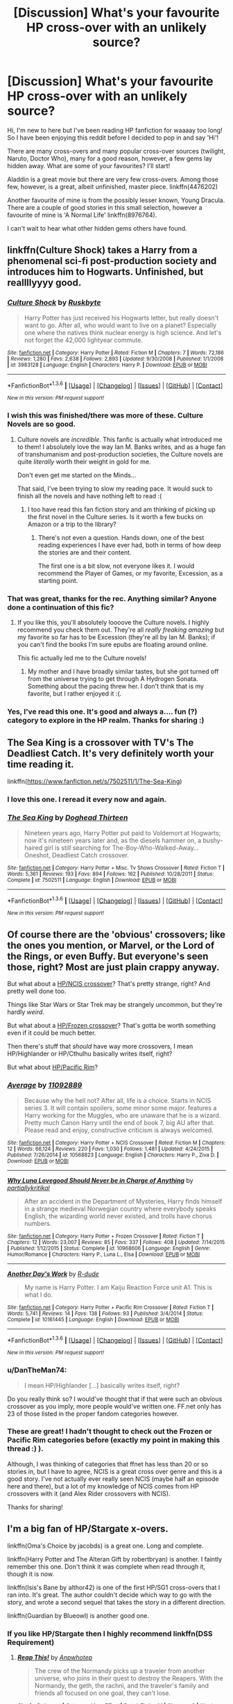 #+TITLE: [Discussion] What's your favourite HP cross-over with an unlikely source?

* [Discussion] What's your favourite HP cross-over with an unlikely source?
:PROPERTIES:
:Author: TheNoviceMind
:Score: 19
:DateUnix: 1454168703.0
:DateShort: 2016-Jan-30
:FlairText: Discussion
:END:
Hi, I'm new to here but I've been reading HP fanfiction for waaaay too long! So I have been enjoying this reddit before I decided to pop in and say 'Hi'!

There are many cross-overs and many popular cross-over sources (twilight, Naruto, Doctor Who), many for a good reason, however, a few gems lay hidden away. What are some of your favourites? I'll start!

Aladdin is a great movie but there are very few cross-overs. Among those few, however, is a great, albeit unfinished, master piece. linkffn(4476202)

Another favourite of mine is from the possibly lesser known, Young Dracula. There are a couple of good stories in this small selection, however a favourite of mine is 'A Normal Life' linkffn(8976764).

I can't wait to hear what other hidden gems others have found.


** linkffn(Culture Shock) takes a Harry from a phenomenal sci-fi post-production society and introduces him to Hogwarts. Unfinished, but reallllyyyy good.
:PROPERTIES:
:Author: tusing
:Score: 11
:DateUnix: 1454185840.0
:DateShort: 2016-Jan-31
:END:

*** [[http://www.fanfiction.net/s/3983128/1/][*/Culture Shock/*]] by [[https://www.fanfiction.net/u/226550/Ruskbyte][/Ruskbyte/]]

#+begin_quote
  Harry Potter has just received his Hogwarts letter, but really doesn't want to go. After all, who would want to live on a planet? Especially one where the natives think nuclear energy is high science. And let's not forget the 42,000 lightyear commute.
#+end_quote

^{/Site/: [[http://www.fanfiction.net/][fanfiction.net]] *|* /Category/: Harry Potter *|* /Rated/: Fiction M *|* /Chapters/: 7 *|* /Words/: 72,186 *|* /Reviews/: 1,280 *|* /Favs/: 2,638 *|* /Follows/: 2,893 *|* /Updated/: 9/30/2008 *|* /Published/: 1/1/2008 *|* /id/: 3983128 *|* /Language/: English *|* /Characters/: Harry P. *|* /Download/: [[http://www.p0ody-files.com/ff_to_ebook/download.php?id=3983128&filetype=epub][EPUB]] or [[http://www.p0ody-files.com/ff_to_ebook/download.php?id=3983128&filetype=mobi][MOBI]]}

--------------

*FanfictionBot*^{1.3.6} *|* [[[https://github.com/tusing/reddit-ffn-bot/wiki/Usage][Usage]]] | [[[https://github.com/tusing/reddit-ffn-bot/wiki/Changelog][Changelog]]] | [[[https://github.com/tusing/reddit-ffn-bot/issues/][Issues]]] | [[[https://github.com/tusing/reddit-ffn-bot/][GitHub]]] | [[[https://www.reddit.com/message/compose?to=%2Fu%2Ftusing][Contact]]]

^{/New in this version: PM request support!/}
:PROPERTIES:
:Author: FanfictionBot
:Score: 3
:DateUnix: 1454185852.0
:DateShort: 2016-Jan-31
:END:


*** I wish this was finished/there was more of these. Culture Novels are so good.
:PROPERTIES:
:Author: ChaoQueen
:Score: 3
:DateUnix: 1454215145.0
:DateShort: 2016-Jan-31
:END:

**** Culture novels are /incredible/. This fanfic is actually what introduced me to them! I absolutely love the way Ian M. Banks writes, and as a huge fan of transhumanism and post-production societies, the Culture novels are quite /literally/ worth their weight in gold for me.

Don't even get me started on the Minds...

That said, I've been trying to slow my reading pace. It would suck to finish all the novels and have nothing left to read :(
:PROPERTIES:
:Author: tusing
:Score: 2
:DateUnix: 1454216459.0
:DateShort: 2016-Jan-31
:END:

***** I too have read this fan fiction story and am thinking of picking up the first novel in the Culture series. Is it worth a few bucks on Amazon or a trip to the library?
:PROPERTIES:
:Score: 1
:DateUnix: 1454299916.0
:DateShort: 2016-Feb-01
:END:

****** There's not even a question. Hands down, one of the best reading experiences I have ever had, both in terms of how deep the stories are and their content.

The first one is a bit slow, not everyone likes it. I would recommend the Player of Games, or my favorite, Excession, as a starting point.
:PROPERTIES:
:Author: tusing
:Score: 2
:DateUnix: 1454302639.0
:DateShort: 2016-Feb-01
:END:


*** That was great, thanks for the rec. Anything similar? Anyone done a continuation of this fic?
:PROPERTIES:
:Author: howtopleaseme
:Score: 2
:DateUnix: 1454294753.0
:DateShort: 2016-Feb-01
:END:

**** If you like this, you'll absolutely loooove the Culture novels. I highly recommend you check them out. They're all /really freaking amazing/ but my favorite so far has to be Excession (they're all by Ian M. Banks); if you can't find the books I'm sure epubs are floating around online.

This fic actually led me to the Culture novels!
:PROPERTIES:
:Author: tusing
:Score: 2
:DateUnix: 1454295150.0
:DateShort: 2016-Feb-01
:END:

***** My mother and I have broadly similar tastes, but she got turned off from the universe trying to get through A Hydrogen Sonata. Something about the pacing threw her. I don't think that is my favorite, but I rather enjoyed it :(.
:PROPERTIES:
:Author: lordcrimmeh
:Score: 1
:DateUnix: 1454422978.0
:DateShort: 2016-Feb-02
:END:


*** Yes, I've read this one. It's good and always a.... fun (?) category to explore in the HP realm. Thanks for sharing :)
:PROPERTIES:
:Author: TheNoviceMind
:Score: 1
:DateUnix: 1454500239.0
:DateShort: 2016-Feb-03
:END:


** The Sea King is a crossover with TV's The Deadliest Catch. It's very definitely worth your time reading it.

linkffn([[https://www.fanfiction.net/s/7502511/1/The-Sea-King]])
:PROPERTIES:
:Score: 5
:DateUnix: 1454300355.0
:DateShort: 2016-Feb-01
:END:

*** I love this one. I reread it every now and again.
:PROPERTIES:
:Author: BaldBombshell
:Score: 3
:DateUnix: 1454466955.0
:DateShort: 2016-Feb-03
:END:


*** [[http://www.fanfiction.net/s/7502511/1/][*/The Sea King/*]] by [[https://www.fanfiction.net/u/1205826/Doghead-Thirteen][/Doghead Thirteen/]]

#+begin_quote
  Nineteen years ago, Harry Potter put paid to Voldemort at Hogwarts; now it's nineteen years later and, as the diesels hammer on, a bushy-haired girl is still searching for The-Boy-Who-Walked-Away... Oneshot, Deadliest Catch crossover.
#+end_quote

^{/Site/: [[http://www.fanfiction.net/][fanfiction.net]] *|* /Category/: Harry Potter + Misc. Tv Shows Crossover *|* /Rated/: Fiction T *|* /Words/: 5,361 *|* /Reviews/: 193 *|* /Favs/: 894 *|* /Follows/: 162 *|* /Published/: 10/28/2011 *|* /Status/: Complete *|* /id/: 7502511 *|* /Language/: English *|* /Download/: [[http://www.p0ody-files.com/ff_to_ebook/download.php?id=7502511&filetype=epub][EPUB]] or [[http://www.p0ody-files.com/ff_to_ebook/download.php?id=7502511&filetype=mobi][MOBI]]}

--------------

*FanfictionBot*^{1.3.6} *|* [[[https://github.com/tusing/reddit-ffn-bot/wiki/Usage][Usage]]] | [[[https://github.com/tusing/reddit-ffn-bot/wiki/Changelog][Changelog]]] | [[[https://github.com/tusing/reddit-ffn-bot/issues/][Issues]]] | [[[https://github.com/tusing/reddit-ffn-bot/][GitHub]]] | [[[https://www.reddit.com/message/compose?to=%2Fu%2Ftusing][Contact]]]

^{/New in this version: PM request support!/}
:PROPERTIES:
:Author: FanfictionBot
:Score: 2
:DateUnix: 1454300412.0
:DateShort: 2016-Feb-01
:END:


** Of course there are the 'obvious' crossovers; like the ones you mention, or Marvel, or the Lord of the Rings, or even Buffy. But everyone's seen those, right? Most are just plain crappy anyway.

But what about a [[https://www.fanfiction.net/s/10568823/1/Average][HP/NCIS crossover]]? That's pretty strange, right? And pretty well done too.

Things like Star Wars or Star Trek may be strangely uncommon, but they're hardly /weird/.

But what about a [[https://www.fanfiction.net/s/10968606/1/Why-Luna-Lovegood-Should-Never-be-in-Charge-of-Anything][HP/Frozen crossover]]? That's gotta be worth something even if it could be much better.

Then there's stuff that /should/ have way more crossovers, I mean HP/Highlander or HP/Cthulhu basically writes itself, right?

But what about [[https://www.fanfiction.net/s/10161445/1/Another-Day-s-Work][HP/Pacific Rim]]?
:PROPERTIES:
:Author: SteelbadgerMk2
:Score: 3
:DateUnix: 1454176425.0
:DateShort: 2016-Jan-30
:END:

*** [[http://www.fanfiction.net/s/10568823/1/][*/Average/*]] by [[https://www.fanfiction.net/u/2606950/11092889][/11092889/]]

#+begin_quote
  Because why the hell not? After all, life is a choice. Starts in NCIS series 3. It will contain spoilers, some minor some major. features a Harry working for the Muggles, who are unaware that he is a wizard. Pretty much Canon Harry until the end of book 7, big AU after that. Please read and enjoy, constructive criticism is always welcomed.
#+end_quote

^{/Site/: [[http://www.fanfiction.net/][fanfiction.net]] *|* /Category/: Harry Potter + NCIS Crossover *|* /Rated/: Fiction M *|* /Chapters/: 12 *|* /Words/: 66,124 *|* /Reviews/: 220 *|* /Favs/: 1,030 *|* /Follows/: 1,481 *|* /Updated/: 4/24/2015 *|* /Published/: 7/26/2014 *|* /id/: 10568823 *|* /Language/: English *|* /Characters/: Harry P., Ziva D. *|* /Download/: [[http://www.p0ody-files.com/ff_to_ebook/download.php?id=10568823&filetype=epub][EPUB]] or [[http://www.p0ody-files.com/ff_to_ebook/download.php?id=10568823&filetype=mobi][MOBI]]}

--------------

[[http://www.fanfiction.net/s/10968606/1/][*/Why Luna Lovegood Should Never be in Charge of Anything/*]] by [[https://www.fanfiction.net/u/5767999/partiallykritikal][/partiallykritikal/]]

#+begin_quote
  After an accident in the Department of Mysteries, Harry finds himself in a strange medieval Norwegian country where everybody speaks English, the wizarding world never existed, and trolls have chorus numbers.
#+end_quote

^{/Site/: [[http://www.fanfiction.net/][fanfiction.net]] *|* /Category/: Harry Potter + Frozen Crossover *|* /Rated/: Fiction T *|* /Chapters/: 12 *|* /Words/: 23,007 *|* /Reviews/: 85 *|* /Favs/: 337 *|* /Follows/: 408 *|* /Updated/: 7/14/2015 *|* /Published/: 1/12/2015 *|* /Status/: Complete *|* /id/: 10968606 *|* /Language/: English *|* /Genre/: Humor/Romance *|* /Characters/: Harry P., Luna L., Elsa *|* /Download/: [[http://www.p0ody-files.com/ff_to_ebook/download.php?id=10968606&filetype=epub][EPUB]] or [[http://www.p0ody-files.com/ff_to_ebook/download.php?id=10968606&filetype=mobi][MOBI]]}

--------------

[[http://www.fanfiction.net/s/10161445/1/][*/Another Day's Work/*]] by [[https://www.fanfiction.net/u/2057121/R-dude][/R-dude/]]

#+begin_quote
  My name is Harry Potter. I am Kaiju Reaction Force unit A1. This is what I do.
#+end_quote

^{/Site/: [[http://www.fanfiction.net/][fanfiction.net]] *|* /Category/: Harry Potter + Pacific Rim Crossover *|* /Rated/: Fiction T *|* /Words/: 5,741 *|* /Reviews/: 14 *|* /Favs/: 138 *|* /Follows/: 93 *|* /Published/: 3/4/2014 *|* /Status/: Complete *|* /id/: 10161445 *|* /Language/: English *|* /Download/: [[http://www.p0ody-files.com/ff_to_ebook/download.php?id=10161445&filetype=epub][EPUB]] or [[http://www.p0ody-files.com/ff_to_ebook/download.php?id=10161445&filetype=mobi][MOBI]]}

--------------

*FanfictionBot*^{1.3.6} *|* [[[https://github.com/tusing/reddit-ffn-bot/wiki/Usage][Usage]]] | [[[https://github.com/tusing/reddit-ffn-bot/wiki/Changelog][Changelog]]] | [[[https://github.com/tusing/reddit-ffn-bot/issues/][Issues]]] | [[[https://github.com/tusing/reddit-ffn-bot/][GitHub]]] | [[[https://www.reddit.com/message/compose?to=%2Fu%2Ftusing][Contact]]]

^{/New in this version: PM request support!/}
:PROPERTIES:
:Author: FanfictionBot
:Score: 1
:DateUnix: 1454176450.0
:DateShort: 2016-Jan-30
:END:


*** u/DanTheMan74:
#+begin_quote
  I mean HP/Highlander [...] basically writes itself, right?
#+end_quote

Do you really think so? I would've thought that if that were such an obvious crossover as you imply, more people would've written one. FF.net only has 23 of those listed in the proper fandom categories however.
:PROPERTIES:
:Author: DanTheMan74
:Score: 1
:DateUnix: 1454480971.0
:DateShort: 2016-Feb-03
:END:


*** These are great! I hadn't thought to check out the Frozen or Pacific Rim categories before (exactly my point in making this thread :) ).

Although, I was thinking of categories that ffnet has less than 20 or so stories in, but I have to agree, NCIS is a great cross over genre and this is a good story. I've not actually ever really seen NCIS (maybe half an episode here and there), but a lot of my knowledge of NCIS comes from HP crossovers with it (and Alex Rider crossovers with NCIS).

Thanks for sharing!
:PROPERTIES:
:Author: TheNoviceMind
:Score: 1
:DateUnix: 1454500688.0
:DateShort: 2016-Feb-03
:END:


** I'm a big fan of HP/Stargate x-overs.

linkffn(Oma's Choice by jacobds) is a great one. Long and complete.

linkffn(Harry Potter and The Alteran Gift by robertbryan) is another. I faintly remember this one. Don't think it was complete when read through it, though it is now.

linkffn(Isis's Bane by althor42) is one of the first HP/SG1 cross-overs that I ran into. It's great. The author couldn't decide which way to go with the story, and wrote a second sequel that takes the story in a different direction.

linkffn(Guardian by Blueowl) is another good one.
:PROPERTIES:
:Author: ajford
:Score: 4
:DateUnix: 1454179687.0
:DateShort: 2016-Jan-30
:END:

*** If you like HP/Stargate then I highly recommend linkffn(DSS Requirement)
:PROPERTIES:
:Author: MizukiYumeko
:Score: 4
:DateUnix: 1454219473.0
:DateShort: 2016-Jan-31
:END:

**** [[http://www.fanfiction.net/s/5830194/1/][*/Reap This!/*]] by [[https://www.fanfiction.net/u/245783/Anpwhotep][/Anpwhotep/]]

#+begin_quote
  The crew of the Normandy picks up a traveler from another universe, who joins in their quest to destroy the Reapers. With the Normandy, the geth, the rachni, and the traveler's family and friends all focused on one goal, they can't lose.
#+end_quote

^{/Site/: [[http://www.fanfiction.net/][fanfiction.net]] *|* /Category/: Mass Effect *|* /Rated/: Fiction M *|* /Chapters/: 8 *|* /Words/: 104,754 *|* /Reviews/: 23 *|* /Favs/: 51 *|* /Follows/: 67 *|* /Updated/: 11/25/2013 *|* /Published/: 3/20/2010 *|* /id/: 5830194 *|* /Language/: English *|* /Genre/: Sci-Fi/Adventure *|* /Characters/: Tali'Zorah, Legion *|* /Download/: [[http://www.p0ody-files.com/ff_to_ebook/download.php?id=5830194&filetype=epub][EPUB]] or [[http://www.p0ody-files.com/ff_to_ebook/download.php?id=5830194&filetype=mobi][MOBI]]}

--------------

*FanfictionBot*^{1.3.6} *|* [[[https://github.com/tusing/reddit-ffn-bot/wiki/Usage][Usage]]] | [[[https://github.com/tusing/reddit-ffn-bot/wiki/Changelog][Changelog]]] | [[[https://github.com/tusing/reddit-ffn-bot/issues/][Issues]]] | [[[https://github.com/tusing/reddit-ffn-bot/][GitHub]]] | [[[https://www.reddit.com/message/compose?to=%2Fu%2Ftusing][Contact]]]

^{/New in this version: PM request support!/}
:PROPERTIES:
:Author: FanfictionBot
:Score: 2
:DateUnix: 1454219486.0
:DateShort: 2016-Jan-31
:END:

***** This is not what I wanted at all. [[http://archiveofourown.org/works/3412346]]
:PROPERTIES:
:Author: MizukiYumeko
:Score: 1
:DateUnix: 1454219733.0
:DateShort: 2016-Jan-31
:END:

****** I believe you should have tried linkao3(dss requirement). (Linkffn is for fanfiction.net, linkao3 is for archive of our own).
:PROPERTIES:
:Author: ryanvdb
:Score: 5
:DateUnix: 1454243255.0
:DateShort: 2016-Jan-31
:END:

******* [[http://archiveofourown.org/works/3412346][*/D.S.S. Requirement/*]] by [[http://archiveofourown.org/users/esama/pseuds/esama][/esama/]]

#+begin_quote
  The Dumbledore's Army use the Room of the Requirement to get themselves a spaceship.(Knowledge about Stargate is not necessary to read this story)
#+end_quote

^{/Site/: [[http://www.archiveofourown.org/][Archive of Our Own]] *|* /Fandoms/: Harry Potter - J. K. Rowling, Stargate - All Series *|* /Published/: 2015-02-22 *|* /Completed/: 2015-02-27 *|* /Words/: 30914 *|* /Chapters/: 10/10 *|* /Comments/: 248 *|* /Kudos/: 1142 *|* /Bookmarks/: 345 *|* /Hits/: 18938 *|* /ID/: 3412346 *|* /Download/: [[http://archiveofourown.org/downloads/es/esama/3412346/DSS%20Requirement.epub?updated_at=1434751148][EPUB]] or [[http://archiveofourown.org/downloads/es/esama/3412346/DSS%20Requirement.mobi?updated_at=1434751148][MOBI]]}

--------------

*FanfictionBot*^{1.3.6} *|* [[[https://github.com/tusing/reddit-ffn-bot/wiki/Usage][Usage]]] | [[[https://github.com/tusing/reddit-ffn-bot/wiki/Changelog][Changelog]]] | [[[https://github.com/tusing/reddit-ffn-bot/issues/][Issues]]] | [[[https://github.com/tusing/reddit-ffn-bot/][GitHub]]] | [[[https://www.reddit.com/message/compose?to=%2Fu%2Ftusing][Contact]]]

^{/New in this version: PM request support!/}
:PROPERTIES:
:Author: FanfictionBot
:Score: 2
:DateUnix: 1454243325.0
:DateShort: 2016-Jan-31
:END:


******* You're completely right. -_-"
:PROPERTIES:
:Author: MizukiYumeko
:Score: 1
:DateUnix: 1454719080.0
:DateShort: 2016-Feb-06
:END:


****** Well, definitely makes me wonder how ffnbot got that one. I can't find DSS or Requirement anywhere in the title or summary. Ah the wonders of programming.
:PROPERTIES:
:Author: ajford
:Score: 2
:DateUnix: 1454369457.0
:DateShort: 2016-Feb-02
:END:


****** This is the most horrible thing I've ever seen... why? because I haven't read this before... and it's written by esama... who is actively updating stories... I'm a huge fan of esama's work and I thought I had a copy of all of it before they left... I didn't know they were back and on ao3. How did I not know this?!?!?!?!?!?!?

Thank you sooooo very much for linking this, not only a great story, but so I've now found one of my favourite authors is still active. Oh no... there goes my week to catching up on esama's work. lol Thank you so very much :D
:PROPERTIES:
:Author: TheNoviceMind
:Score: 1
:DateUnix: 1454503170.0
:DateShort: 2016-Feb-03
:END:


**** Read it. I like it a lot, but I do feel it's going a bit too easy for Harry and the crew. Wish it was both slower and longer. But definitely a good read :)
:PROPERTIES:
:Author: ajford
:Score: 2
:DateUnix: 1454369373.0
:DateShort: 2016-Feb-02
:END:


*** [[http://www.fanfiction.net/s/3789820/1/][*/Guardian/*]] by [[https://www.fanfiction.net/u/1201799/Blueowl][/Blueowl/]]

#+begin_quote
  AU. SG1HP. Harry is taken that night by an Ascended Ancient and becomes a Guardian, a task that shall shape not only his protectees, but the universe.
#+end_quote

^{/Site/: [[http://www.fanfiction.net/][fanfiction.net]] *|* /Category/: Stargate: SG-1 + Harry Potter Crossover *|* /Rated/: Fiction T *|* /Chapters/: 28 *|* /Words/: 152,540 *|* /Reviews/: 1,594 *|* /Favs/: 2,431 *|* /Follows/: 2,086 *|* /Updated/: 1/9/2010 *|* /Published/: 9/17/2007 *|* /Status/: Complete *|* /id/: 3789820 *|* /Language/: English *|* /Genre/: Humor *|* /Characters/: J. O'Neill, Harry P. *|* /Download/: [[http://www.p0ody-files.com/ff_to_ebook/download.php?id=3789820&filetype=epub][EPUB]] or [[http://www.p0ody-files.com/ff_to_ebook/download.php?id=3789820&filetype=mobi][MOBI]]}

--------------

[[http://www.fanfiction.net/s/4564625/1/][*/Isis's Bane/*]] by [[https://www.fanfiction.net/u/984340/althor42][/althor42/]]

#+begin_quote
  SG-1/HP X-Over If Isis hadn't died in the canopic jar, things could have turned out very differently. Harry goes to the airport at the wrong time. What will the wizarding world do if Harry leaves Earth? These three chapters will spawn two different stories.
#+end_quote

^{/Site/: [[http://www.fanfiction.net/][fanfiction.net]] *|* /Category/: Stargate: SG-1 + Harry Potter Crossover *|* /Rated/: Fiction T *|* /Chapters/: 3 *|* /Words/: 11,927 *|* /Reviews/: 114 *|* /Favs/: 1,066 *|* /Follows/: 572 *|* /Updated/: 1/25/2009 *|* /Published/: 9/28/2008 *|* /Status/: Complete *|* /id/: 4564625 *|* /Language/: English *|* /Genre/: Adventure/Angst *|* /Characters/: J. O'Neill, Harry P. *|* /Download/: [[http://www.p0ody-files.com/ff_to_ebook/download.php?id=4564625&filetype=epub][EPUB]] or [[http://www.p0ody-files.com/ff_to_ebook/download.php?id=4564625&filetype=mobi][MOBI]]}

--------------

[[http://www.fanfiction.net/s/5931066/1/][*/Oma's Choice/*]] by [[https://www.fanfiction.net/u/2135199/jacobds][/jacobds/]]

#+begin_quote
  After saving the stone Harry is approached by Oma Desala, and is told that he is the subject of two different prophecies but one is currently blocking the other. He is given a chance to change his path and fulfill both destinies. Smart/Powerful Harry
#+end_quote

^{/Site/: [[http://www.fanfiction.net/][fanfiction.net]] *|* /Category/: Harry Potter + Stargate: Atlantis Crossover *|* /Rated/: Fiction M *|* /Chapters/: 41 *|* /Words/: 206,427 *|* /Reviews/: 2,696 *|* /Favs/: 3,701 *|* /Follows/: 3,116 *|* /Updated/: 11/18/2012 *|* /Published/: 4/28/2010 *|* /Status/: Complete *|* /id/: 5931066 *|* /Language/: English *|* /Genre/: Adventure/Sci-Fi *|* /Characters/: Harry P. *|* /Download/: [[http://www.p0ody-files.com/ff_to_ebook/download.php?id=5931066&filetype=epub][EPUB]] or [[http://www.p0ody-files.com/ff_to_ebook/download.php?id=5931066&filetype=mobi][MOBI]]}

--------------

[[http://www.fanfiction.net/s/10211577/1/][*/Harry Potter and The Alteran Gift/*]] by [[https://www.fanfiction.net/u/5609832/robertbryan][/robertbryan/]]

#+begin_quote
  This is an AU cross-over from Harry Potter with Stargate SG1. This story starts near the end of the final battle at Hogwarts and the vanquishing of Voldemort-HP is all AU from there. Stargate Atlantis never happens, HP preempts it. Other SG1 events happen per canon unless HP and company preempt it. Pairings: Harry/Ginny/Hermione. M for safety.
#+end_quote

^{/Site/: [[http://www.fanfiction.net/][fanfiction.net]] *|* /Category/: Stargate: SG-1 + Harry Potter Crossover *|* /Rated/: Fiction M *|* /Chapters/: 45 *|* /Words/: 268,746 *|* /Reviews/: 574 *|* /Favs/: 769 *|* /Follows/: 716 *|* /Updated/: 9/24/2015 *|* /Published/: 3/23/2014 *|* /Status/: Complete *|* /id/: 10211577 *|* /Language/: English *|* /Genre/: Fantasy/Adventure *|* /Characters/: Harry P., Hermione G., Ginny W. *|* /Download/: [[http://www.p0ody-files.com/ff_to_ebook/download.php?id=10211577&filetype=epub][EPUB]] or [[http://www.p0ody-files.com/ff_to_ebook/download.php?id=10211577&filetype=mobi][MOBI]]}

--------------

*FanfictionBot*^{1.3.6} *|* [[[https://github.com/tusing/reddit-ffn-bot/wiki/Usage][Usage]]] | [[[https://github.com/tusing/reddit-ffn-bot/wiki/Changelog][Changelog]]] | [[[https://github.com/tusing/reddit-ffn-bot/issues/][Issues]]] | [[[https://github.com/tusing/reddit-ffn-bot/][GitHub]]] | [[[https://www.reddit.com/message/compose?to=%2Fu%2Ftusing][Contact]]]

^{/New in this version: PM request support!/}
:PROPERTIES:
:Author: FanfictionBot
:Score: 1
:DateUnix: 1454179770.0
:DateShort: 2016-Jan-30
:END:


*** Wow, there are literally /dozens/ of us!

YMMV, but I remember liking linkffn(Crumpets Aren't My Style) when I read it a while ago.
:PROPERTIES:
:Score: 1
:DateUnix: 1454400864.0
:DateShort: 2016-Feb-02
:END:

**** [[http://www.fanfiction.net/s/1995083/1/][*/Crumpets Aren't My Style/*]] by [[https://www.fanfiction.net/u/389478/Marz1][/Marz1/]]

#+begin_quote
  General O'Neill is sent on a nice relaxing dipolmatic mission in the U.K. Of course there's bound to be trouble when he runs into a murderous cult called the Death Eaters, who've some how gotten their hands on alien technology. SG1xHP REVIEW!
#+end_quote

^{/Site/: [[http://www.fanfiction.net/][fanfiction.net]] *|* /Category/: Stargate: SG-1 + Harry Potter Crossover *|* /Rated/: Fiction T *|* /Chapters/: 25 *|* /Words/: 135,969 *|* /Reviews/: 1,267 *|* /Favs/: 1,493 *|* /Follows/: 451 *|* /Updated/: 12/28/2005 *|* /Published/: 8/3/2004 *|* /Status/: Complete *|* /id/: 1995083 *|* /Language/: English *|* /Genre/: Adventure *|* /Download/: [[http://www.p0ody-files.com/ff_to_ebook/download.php?id=1995083&filetype=epub][EPUB]] or [[http://www.p0ody-files.com/ff_to_ebook/download.php?id=1995083&filetype=mobi][MOBI]]}

--------------

*FanfictionBot*^{1.3.6} *|* [[[https://github.com/tusing/reddit-ffn-bot/wiki/Usage][Usage]]] | [[[https://github.com/tusing/reddit-ffn-bot/wiki/Changelog][Changelog]]] | [[[https://github.com/tusing/reddit-ffn-bot/issues/][Issues]]] | [[[https://github.com/tusing/reddit-ffn-bot/][GitHub]]] | [[[https://www.reddit.com/message/compose?to=%2Fu%2Ftusing][Contact]]]

^{/New in this version: PM request support!/}
:PROPERTIES:
:Author: FanfictionBot
:Score: 1
:DateUnix: 1454400927.0
:DateShort: 2016-Feb-02
:END:


**** lol yes it is a good one :D Poor O'Neil can't catch a break! Thanks for sharing.
:PROPERTIES:
:Author: TheNoviceMind
:Score: 1
:DateUnix: 1454503267.0
:DateShort: 2016-Feb-03
:END:


*** Ohhhhh! I'm a HUGE fan of stargate (all of them) and Harry Potter cross-overs. I've actually written my own crossover for them (which I shall not share because it needs a lot of work). I have read a lot of stargate/HP stories and love them all.

I love Oma's choice, although I was surprised at the sudden ending of it. The Guardian is a great premise and a nice story. I just LOVE the Isis Bane series. All of them are brilliant :D

One of my favourite HP/SG1 story and, indeed, one of my all time favourites on ffnet is Fighting The Gods linkffn(2994996). I also went to add another story about Harry ascending, killing Voldemort and therefore being banished to Abydos... only I can't find it anymore! It was a story that got better and better before the last chapter made this huge revelation etc. it was awesome and now I have to consider that it may be taken down! This is horrible!

Sorry, I got a little side tracked now. Lots of great stories. Thanks for sharing :)
:PROPERTIES:
:Author: TheNoviceMind
:Score: 1
:DateUnix: 1454502767.0
:DateShort: 2016-Feb-03
:END:

**** [[http://www.fanfiction.net/s/2994996/1/][*/Fighting the Gods/*]] by [[https://www.fanfiction.net/u/468737/phoenix-catcher][/phoenix catcher/]]

#+begin_quote
  Ryver/Michael Mentions of . Alteran:Harry. Clone:Harry Ryver . Harry must face the Galaxy and try to rebuild the strength of the Great Races while caring for his twin brother who has their destiny on Earth on his shoulders.
#+end_quote

^{/Site/: [[http://www.fanfiction.net/][fanfiction.net]] *|* /Category/: Stargate: SG-1 + Harry Potter Crossover *|* /Rated/: Fiction M *|* /Chapters/: 38 *|* /Words/: 364,566 *|* /Reviews/: 2,654 *|* /Favs/: 2,779 *|* /Follows/: 2,946 *|* /Updated/: 7/22/2013 *|* /Published/: 6/16/2006 *|* /id/: 2994996 *|* /Language/: English *|* /Genre/: Sci-Fi/Adventure *|* /Characters/: Harry P. *|* /Download/: [[http://www.p0ody-files.com/ff_to_ebook/download.php?id=2994996&filetype=epub][EPUB]] or [[http://www.p0ody-files.com/ff_to_ebook/download.php?id=2994996&filetype=mobi][MOBI]]}

--------------

*FanfictionBot*^{1.3.6} *|* [[[https://github.com/tusing/reddit-ffn-bot/wiki/Usage][Usage]]] | [[[https://github.com/tusing/reddit-ffn-bot/wiki/Changelog][Changelog]]] | [[[https://github.com/tusing/reddit-ffn-bot/issues/][Issues]]] | [[[https://github.com/tusing/reddit-ffn-bot/][GitHub]]] | [[[https://www.reddit.com/message/compose?to=%2Fu%2Ftusing][Contact]]]

^{/New in this version: PM request support!/}
:PROPERTIES:
:Author: FanfictionBot
:Score: 1
:DateUnix: 1454502833.0
:DateShort: 2016-Feb-03
:END:


** I /adore/ crossovers with Fate/stay night.

linkffn(5871255) it's too bad this one was never continued. Caster Medea summons Harry instead of Kojirou as her Servant.

There's also another amazing fic where Harry summons Archer EMIYA who ends up existing as a second personality inside his head, but I forgot what the title of that one was...
:PROPERTIES:
:Author: xkiririnx
:Score: 5
:DateUnix: 1454222952.0
:DateShort: 2016-Jan-31
:END:

*** [[http://www.fanfiction.net/s/5871255/1/][*/Fictional/*]] by [[https://www.fanfiction.net/u/302101/Dark-Syaoran][/Dark-Syaoran/]]

#+begin_quote
  The dictionary defined fiction as thus: something feigned, invented, or imagined; a made-up story. The act of feigning, inventing, or imagining. Yes, Harry thought, this defined him nicely. Harry Potter & Fate/Stay Night Crossover.
#+end_quote

^{/Site/: [[http://www.fanfiction.net/][fanfiction.net]] *|* /Category/: Harry Potter + Fate/stay night Crossover *|* /Rated/: Fiction M *|* /Chapters/: 10 *|* /Words/: 58,251 *|* /Reviews/: 358 *|* /Favs/: 1,364 *|* /Follows/: 1,328 *|* /Updated/: 9/20/2011 *|* /Published/: 4/5/2010 *|* /id/: 5871255 *|* /Language/: English *|* /Genre/: Adventure *|* /Characters/: Harry P., Saber *|* /Download/: [[http://www.p0ody-files.com/ff_to_ebook/download.php?id=5871255&filetype=epub][EPUB]] or [[http://www.p0ody-files.com/ff_to_ebook/download.php?id=5871255&filetype=mobi][MOBI]]}

--------------

*FanfictionBot*^{1.3.6} *|* [[[https://github.com/tusing/reddit-ffn-bot/wiki/Usage][Usage]]] | [[[https://github.com/tusing/reddit-ffn-bot/wiki/Changelog][Changelog]]] | [[[https://github.com/tusing/reddit-ffn-bot/issues/][Issues]]] | [[[https://github.com/tusing/reddit-ffn-bot/][GitHub]]] | [[[https://www.reddit.com/message/compose?to=%2Fu%2Ftusing][Contact]]]

^{/New in this version: PM request support!/}
:PROPERTIES:
:Author: FanfictionBot
:Score: 1
:DateUnix: 1454222966.0
:DateShort: 2016-Jan-31
:END:


*** The second one is called FateProphecy Break, but the best crossover in my opinion is Harry Potter and Type Moon, where Harry plays Fate/Stay Night and Tsukihime before going to Hogwarts. It's absolutely awesome for any fans of the Type Moon universe.
:PROPERTIES:
:Author: Elessargreystone
:Score: 1
:DateUnix: 1454246203.0
:DateShort: 2016-Jan-31
:END:

**** Oh, thanks! What's the fic where he plays the games before heading to Hogwarts then?
:PROPERTIES:
:Author: xkiririnx
:Score: 1
:DateUnix: 1454251488.0
:DateShort: 2016-Jan-31
:END:

***** link ffn (Harry Potter and Type Moon) I just wish it wasn't unfinished. Still, I hope the author will update one day.
:PROPERTIES:
:Author: Elessargreystone
:Score: 1
:DateUnix: 1454268223.0
:DateShort: 2016-Jan-31
:END:

****** All the good HP x Type-Moon fics seem to end up being abandoned at some point or another :(
:PROPERTIES:
:Author: xkiririnx
:Score: 1
:DateUnix: 1454279252.0
:DateShort: 2016-Feb-01
:END:


** Sherlock is a crossover I like. linkffn(A Study in Magic)
:PROPERTIES:
:Author: sfjoellen
:Score: 6
:DateUnix: 1454192187.0
:DateShort: 2016-Jan-31
:END:

*** [[http://www.fanfiction.net/s/7578572/1/][*/A Study in Magic/*]] by [[https://www.fanfiction.net/u/275758/Books-of-Change][/Books of Change/]]

#+begin_quote
  When Professor McGonagall went to visit Harry Watson, son of Mr. Sherlock Holmes and Dr. Watson, to deliver his Hogwarts letter, she was in the mindset of performing a familiar if stressful annual routine. Consequently she was unprepared for the shock of finding the cause behind Harry Potter's disappearance. BBC Sherlock HP crossover AU
#+end_quote

^{/Site/: [[http://www.fanfiction.net/][fanfiction.net]] *|* /Category/: Harry Potter + Sherlock Crossover *|* /Rated/: Fiction T *|* /Chapters/: 82 *|* /Words/: 516,000 *|* /Reviews/: 4,723 *|* /Favs/: 5,038 *|* /Follows/: 4,429 *|* /Updated/: 3/28/2014 *|* /Published/: 11/24/2011 *|* /Status/: Complete *|* /id/: 7578572 *|* /Language/: English *|* /Genre/: Family *|* /Characters/: Harry P., Sherlock H., John W. *|* /Download/: [[http://www.p0ody-files.com/ff_to_ebook/download.php?id=7578572&filetype=epub][EPUB]] or [[http://www.p0ody-files.com/ff_to_ebook/download.php?id=7578572&filetype=mobi][MOBI]]}

--------------

*FanfictionBot*^{1.3.6} *|* [[[https://github.com/tusing/reddit-ffn-bot/wiki/Usage][Usage]]] | [[[https://github.com/tusing/reddit-ffn-bot/wiki/Changelog][Changelog]]] | [[[https://github.com/tusing/reddit-ffn-bot/issues/][Issues]]] | [[[https://github.com/tusing/reddit-ffn-bot/][GitHub]]] | [[[https://www.reddit.com/message/compose?to=%2Fu%2Ftusing][Contact]]]

^{/New in this version: PM request support!/}
:PROPERTIES:
:Author: FanfictionBot
:Score: 2
:DateUnix: 1454192239.0
:DateShort: 2016-Jan-31
:END:


** Crossover with Firefly: linkffn([[https://fanfiction.net/s/2857962/1/Browncoat-Green-Eyes]])

There's a lot of stories about putting characters from other universes into a Hogwarts setting. Ao3 has a tag: [[http://archiveofourown.org/tags/Alternate%20Universe%20-%20Hogwarts/works]]
:PROPERTIES:
:Score: 6
:DateUnix: 1454171061.0
:DateShort: 2016-Jan-30
:END:

*** [[http://www.fanfiction.net/s/2857962/1/][*/Browncoat, Green Eyes/*]] by [[https://www.fanfiction.net/u/649528/nonjon][/nonjon/]]

#+begin_quote
  COMPLETE. Firefly: :Harry Potter crossover Post Serenity. Two years have passed since the secret of the planet Miranda got broadcast across the whole 'verse in 2518. The crew of Serenity finally hires a new pilot, but he's a bit peculiar.
#+end_quote

^{/Site/: [[http://www.fanfiction.net/][fanfiction.net]] *|* /Category/: Harry Potter + Firefly Crossover *|* /Rated/: Fiction M *|* /Chapters/: 39 *|* /Words/: 298,538 *|* /Reviews/: 4,229 *|* /Favs/: 6,378 *|* /Follows/: 1,746 *|* /Updated/: 11/12/2006 *|* /Published/: 3/23/2006 *|* /Status/: Complete *|* /id/: 2857962 *|* /Language/: English *|* /Genre/: Adventure *|* /Characters/: Harry P., River *|* /Download/: [[http://www.p0ody-files.com/ff_to_ebook/download.php?id=2857962&filetype=epub][EPUB]] or [[http://www.p0ody-files.com/ff_to_ebook/download.php?id=2857962&filetype=mobi][MOBI]]}

--------------

*FanfictionBot*^{1.3.6} *|* [[[https://github.com/tusing/reddit-ffn-bot/wiki/Usage][Usage]]] | [[[https://github.com/tusing/reddit-ffn-bot/wiki/Changelog][Changelog]]] | [[[https://github.com/tusing/reddit-ffn-bot/issues/][Issues]]] | [[[https://github.com/tusing/reddit-ffn-bot/][GitHub]]] | [[[https://www.reddit.com/message/compose?to=%2Fu%2Ftusing][Contact]]]

^{/New in this version: PM request support!/}
:PROPERTIES:
:Author: FanfictionBot
:Score: 1
:DateUnix: 1454171090.0
:DateShort: 2016-Jan-30
:END:

**** I second this one. Great story, one of my favorites.
:PROPERTIES:
:Author: ajford
:Score: 1
:DateUnix: 1454175827.0
:DateShort: 2016-Jan-30
:END:


** I don't know if it's unlikely or not, but I absolutely love Jeconais' HP/Addams Family series /Perfect Slytherins/. It's funny, clever, well-written and entertaining. I don't normally read crossovers and only clicked on this because I didn't immediately realise who Wednesday was in the pairing. Very glad I did though.

[[http://jeconais.fanficauthors.net/Perfect_Slytherins__Tales_From_The_First_Year/index/]]

[[http://jeconais.fanficauthors.net/Perfect_Slytherins__Tales_From_The_Second_Year/index/]]

[[http://jeconais.fanficauthors.net/Perfect_Slytherins__Tales_From_The_Third_Year/index/]]

[[http://jeconais.fanficauthors.net/Perfect_Slytherins__Tales_from_the_Fourth_Year/index/]]
:PROPERTIES:
:Author: rpeh
:Score: 2
:DateUnix: 1454252625.0
:DateShort: 2016-Jan-31
:END:


** [[https://www.fanfiction.net/s/10552390/1/Magic-Online][Magic online]] by Mrs.InsaneOne.

A sword art online and harry potter crossover that I found pretty good.

The Dursley's threw out a dive unit or whatever the things called, Harry salvages it and ends up trapped in the game at something like 8 years old, gets out right after Hogwarts starts up and thinks he's trapped in yet another game with nothing but npcs.
:PROPERTIES:
:Author: Sirikia
:Score: 4
:DateUnix: 1454169540.0
:DateShort: 2016-Jan-30
:END:

*** I haven't seen sword art online before but a couple of my friends have recommended it so it's on my to-do list.

Also, that story looks good. I'll have to read it. Although I did crack up laughing imagining Harry talking to Professors Dumbledore, McGonagall and Snape, asking about quests that can improve his experience points in certain fields, and their incredulous looks.
:PROPERTIES:
:Author: TheNoviceMind
:Score: 3
:DateUnix: 1454170088.0
:DateShort: 2016-Jan-30
:END:

**** If you like the comedy and gaming aspects better, I'd suggest a less serious fic, [[https://www.fanfiction.net/s/8096183/1/Harry-Potter-and-the-Natural-20][Harry Potter and the Natural 20]], an HP and D&D crossover where a magician of some sort from the D&D universe ends up in the HP universe.
:PROPERTIES:
:Author: Sirikia
:Score: 5
:DateUnix: 1454171833.0
:DateShort: 2016-Jan-30
:END:


**** u/OutOfNiceUsernames:
#+begin_quote
  but a couple of my friends have recommended it
#+end_quote

Have they mentioned [[http://imgur.com/a/ODeIn][Log Horizon]] in relevance to SAO? It has a similar premise, but I think a better execution in terms of character development and consistency (though also a slower pacing).
:PROPERTIES:
:Author: OutOfNiceUsernames
:Score: 1
:DateUnix: 1454203342.0
:DateShort: 2016-Jan-31
:END:


*** Thanks! There's a couple good X-overs by that author that I've now added to my reading list.
:PROPERTIES:
:Author: ajford
:Score: 1
:DateUnix: 1454175770.0
:DateShort: 2016-Jan-30
:END:


*** Can definitely add my recommendation to this. I loved it.
:PROPERTIES:
:Author: MastrWalkrOfSky
:Score: 1
:DateUnix: 1454179591.0
:DateShort: 2016-Jan-30
:END:


** Really, the only good HP crossovers I've read are with Dresden Files.

linkffn(Demon's Feign, Merlin's Pain; Denarian Renegade). Just to warn, there is an explicit scene in Demon's Feign, Merlin's Pain.
:PROPERTIES:
:Author: Fufu_00
:Score: 1
:DateUnix: 1454217927.0
:DateShort: 2016-Jan-31
:END:

*** [[http://www.fanfiction.net/s/3468902/1/][*/Demon's Feign, Merlin's Pain/*]] by [[https://www.fanfiction.net/u/936968/nuhuh][/nuhuh/]]

#+begin_quote
  HPDresdenFiles. Unknown to Potter there is a trail of blood to reach him in a world far from his own. And a wizard there,Dresden, who is trying to stop the green eyed demon with the lightning scar from entering his world,though he doesn't know that he is.
#+end_quote

^{/Site/: [[http://www.fanfiction.net/][fanfiction.net]] *|* /Category/: Harry Potter *|* /Rated/: Fiction M *|* /Chapters/: 19 *|* /Words/: 166,190 *|* /Reviews/: 706 *|* /Favs/: 1,513 *|* /Follows/: 904 *|* /Updated/: 1/6/2010 *|* /Published/: 3/31/2007 *|* /Status/: Complete *|* /id/: 3468902 *|* /Language/: English *|* /Genre/: Supernatural/Adventure *|* /Download/: [[http://www.p0ody-files.com/ff_to_ebook/download.php?id=3468902&filetype=epub][EPUB]] or [[http://www.p0ody-files.com/ff_to_ebook/download.php?id=3468902&filetype=mobi][MOBI]]}

--------------

[[http://www.fanfiction.net/s/3473224/1/][*/The Denarian Renegade/*]] by [[https://www.fanfiction.net/u/524094/Shezza][/Shezza/]]

#+begin_quote
  By the age of seven, Harry Potter hated his home, his relatives and his life. However, an ancient demonic artefact has granted him the powers of a Fallen and now he will let nothing stop him in his quest for power. AU: Slight Xover with Dresden Files
#+end_quote

^{/Site/: [[http://www.fanfiction.net/][fanfiction.net]] *|* /Category/: Harry Potter *|* /Rated/: Fiction M *|* /Chapters/: 38 *|* /Words/: 234,997 *|* /Reviews/: 1,899 *|* /Favs/: 3,768 *|* /Follows/: 1,391 *|* /Updated/: 10/25/2007 *|* /Published/: 4/3/2007 *|* /Status/: Complete *|* /id/: 3473224 *|* /Language/: English *|* /Genre/: Supernatural/Adventure *|* /Characters/: Harry P. *|* /Download/: [[http://www.p0ody-files.com/ff_to_ebook/download.php?id=3473224&filetype=epub][EPUB]] or [[http://www.p0ody-files.com/ff_to_ebook/download.php?id=3473224&filetype=mobi][MOBI]]}

--------------

*FanfictionBot*^{1.3.6} *|* [[[https://github.com/tusing/reddit-ffn-bot/wiki/Usage][Usage]]] | [[[https://github.com/tusing/reddit-ffn-bot/wiki/Changelog][Changelog]]] | [[[https://github.com/tusing/reddit-ffn-bot/issues/][Issues]]] | [[[https://github.com/tusing/reddit-ffn-bot/][GitHub]]] | [[[https://www.reddit.com/message/compose?to=%2Fu%2Ftusing][Contact]]]

^{/New in this version: PM request support!/}
:PROPERTIES:
:Author: FanfictionBot
:Score: 1
:DateUnix: 1454217968.0
:DateShort: 2016-Jan-31
:END:


** Linkffn(8643565)
:PROPERTIES:
:Author: Starfox5
:Score: 1
:DateUnix: 1454281054.0
:DateShort: 2016-Feb-01
:END:

*** [[http://www.fanfiction.net/s/8643565/1/][*/Blue Magic/*]] by [[https://www.fanfiction.net/u/3327633/Tellur][/Tellur/]]

#+begin_quote
  Ancient prophecies are set into motion when Liara meets Harry during an illegal observation of the recently discovered Humans. A vicious cycle has to be broken in order for the galaxy to advance to the next level. However Harry has some unfinished business on Earth and school to attend first. H/Hr pairing, Sibling relationship between Harry and Liara. First part of two.
#+end_quote

^{/Site/: [[http://www.fanfiction.net/][fanfiction.net]] *|* /Category/: Harry Potter + Mass Effect Crossover *|* /Rated/: Fiction M *|* /Chapters/: 18 *|* /Words/: 219,849 *|* /Reviews/: 1,107 *|* /Favs/: 1,941 *|* /Follows/: 2,444 *|* /Updated/: 3/25/2015 *|* /Published/: 10/26/2012 *|* /id/: 8643565 *|* /Language/: English *|* /Genre/: Adventure/Sci-Fi *|* /Characters/: <Harry P., Hermione G.> Liara T'Soni *|* /Download/: [[http://www.p0ody-files.com/ff_to_ebook/download.php?id=8643565&filetype=epub][EPUB]] or [[http://www.p0ody-files.com/ff_to_ebook/download.php?id=8643565&filetype=mobi][MOBI]]}

--------------

*FanfictionBot*^{1.3.6} *|* [[[https://github.com/tusing/reddit-ffn-bot/wiki/Usage][Usage]]] | [[[https://github.com/tusing/reddit-ffn-bot/wiki/Changelog][Changelog]]] | [[[https://github.com/tusing/reddit-ffn-bot/issues/][Issues]]] | [[[https://github.com/tusing/reddit-ffn-bot/][GitHub]]] | [[[https://www.reddit.com/message/compose?to=%2Fu%2Ftusing][Contact]]]

^{/New in this version: PM request support!/}
:PROPERTIES:
:Author: FanfictionBot
:Score: 2
:DateUnix: 1454281062.0
:DateShort: 2016-Feb-01
:END:


** If you want unusual crossovers, I have the perfect author for you: [[https://www.fanfiction.net/u/6716408/Quatermass][Quatermass]]. I stumbled on him when I was looking for H/Fleur fics (he has an ongoing one that is pretty decent), but the sheer variety of the crossovers he's made is impressive. He makes mainly HP/Final Fantasy crossovers, but he's also made crossovers with Portal, with Puella Magi Madoka Magica, with Metal Gear, with Evangelion...I highly reccomend him if you're looking for crossovers that go beyond the usual ones.
:PROPERTIES:
:Author: Elessargreystone
:Score: 1
:DateUnix: 1454315077.0
:DateShort: 2016-Feb-01
:END:

*** Wow that's a nice diversity. LOL yes I have read their work before. That portal story was great fun! Portal is one of my favourite games. Although it makes me squirm at the thought of Harry growing up there, it is an amusing thought, though, on how he would interact with the wizarding world. Thanks for sharing!
:PROPERTIES:
:Author: TheNoviceMind
:Score: 1
:DateUnix: 1454503609.0
:DateShort: 2016-Feb-03
:END:


** Here's a list with a few of the most unusual crossovers, in the sense that there are very few stories that merge Harry Potter with these particular fandoms.

linkffn(7725354) /Gods Among Us/ by /arturus/, where Harry and Hermione take an unplanned trip to the Battlestar Galactica verse.

linkffn(8575201) /Harry Potter and the Escape to New York/ by /Writing Warriors/, where Harry leaves the Dursleys behind in a feat of accidental magic and grows up in a New York of the late 1980's Beauty and the Beast TV series.

linkffn(9136440) /Dodgers, Dresses, Teddy Bears and Spot/ by /Clell65619/, where Harry grows up with the Munsters. A funny/cracky alternate to all those HP/Addams Family x-overs I've seen lately.

linkffn(5714450) /The Crow: Phoenix Rising/ by /Belcris/. What if, instead of Eric Draven, Harry Potter had been resurrected by a crow? This is that story.

linkffn(3168612) /Harry Potter and the Boondock Saints/ by /Kalistar/. I have to admit that I don't remember reading this one, but it jumped out at me when I looked for rare crossovers. Should probably read it myself again at some point!

linkffn(8400788) linkffn(8707895) linkffn(10499319) /Inquisitor Carrow and the GodEmperorless Heathens/ and its sequels /Inquisitor Carrow and the Bureaucracy of Failure/ and /Inquisitor Carrow and the Tournament of Tribulations/ by /littlewhitecat/ is a funny series to the length of almost 350k words about a Harry Potter at Hogwarts that's just a bit too strange for everyone's tastes. Warhammer 40k crossover. I don't think I read everything back when I put it on my list, so it probably annoyed me at some point.

linkffn(10652736) /Lone Traveler: Harry Potter in Arcadia/ by /dunuelos/. Not my favorite by a long stretch, but it's the only Harry Potter crossover with /Joan of Arcadia/ on record.

linkffn(10767188) /Poppa John/ by /MSgt SilverDollar/, in which Harry's father figure is none other than John Rambo. I haven't read this story either, but it's been on my to-read list for months. Sadly it will forever remain incomplete, since the author died this summer.
:PROPERTIES:
:Author: DanTheMan74
:Score: 1
:DateUnix: 1454483540.0
:DateShort: 2016-Feb-03
:END:

*** [[http://www.fanfiction.net/s/7725354/1/][*/Gods Among Us/*]] by [[https://www.fanfiction.net/u/2139446/arturus][/arturus/]]

#+begin_quote
  Fate is a funny thing sometimes. Harry Potter and his friends survived their trial by fire and defeated Voldemort. A year has passed and Hermione Granger is apprenticed as a Curse Breaker. When she discovers an ancient tomb she talks Harry into helping with the excavation. Now they are trapped and they'll need a miracle to survive. HP/HG
#+end_quote

^{/Site/: [[http://www.fanfiction.net/][fanfiction.net]] *|* /Category/: Harry Potter + Battlestar Galactica: 2003 Crossover *|* /Rated/: Fiction M *|* /Chapters/: 14 *|* /Words/: 112,726 *|* /Reviews/: 388 *|* /Favs/: 954 *|* /Follows/: 1,245 *|* /Updated/: 11/7/2015 *|* /Published/: 1/9/2012 *|* /id/: 7725354 *|* /Language/: English *|* /Genre/: Sci-Fi/Adventure *|* /Characters/: Harry P., Hermione G. *|* /Download/: [[http://www.p0ody-files.com/ff_to_ebook/download.php?id=7725354&filetype=epub][EPUB]] or [[http://www.p0ody-files.com/ff_to_ebook/download.php?id=7725354&filetype=mobi][MOBI]]}

--------------

[[http://www.fanfiction.net/s/10767188/1/][*/Poppa John/*]] by [[https://www.fanfiction.net/u/2844547/MSgt-SilverDollar-and-Snake][/MSgt SilverDollar and Snake/]]

#+begin_quote
  X-Over HP/Rambo What if Harry was raised by Retired SgtMaj John Rambo in the United States and went to school there. Suppose Harry's name comes out of the GoF in 1994 as the 4th Champion. Is the world ready for this Harry, more importantly are you? Rated M for language. 4/4/15 ON HIATUS DUE TO POOR HEALTH MAY BE ADOPTED ON REQUEST!
#+end_quote

^{/Site/: [[http://www.fanfiction.net/][fanfiction.net]] *|* /Category/: Harry Potter + Rambo series Crossover *|* /Rated/: Fiction M *|* /Chapters/: 7 *|* /Words/: 37,011 *|* /Reviews/: 169 *|* /Favs/: 239 *|* /Follows/: 307 *|* /Updated/: 6/23/2015 *|* /Published/: 10/19/2014 *|* /id/: 10767188 *|* /Language/: English *|* /Download/: [[http://www.p0ody-files.com/ff_to_ebook/download.php?id=10767188&filetype=epub][EPUB]] or [[http://www.p0ody-files.com/ff_to_ebook/download.php?id=10767188&filetype=mobi][MOBI]]}

--------------

[[http://www.fanfiction.net/s/5714450/1/][*/The Crow: Phoenix Rising/*]] by [[https://www.fanfiction.net/u/1448192/Belcris][/Belcris/]]

#+begin_quote
  What if "the power the Dark Lord knows not" had nothing to do with love? What if it had everything to do with justice? Crossover of Harry Potter and the Crow.
#+end_quote

^{/Site/: [[http://www.fanfiction.net/][fanfiction.net]] *|* /Category/: Crow + Harry Potter Crossover *|* /Rated/: Fiction M *|* /Chapters/: 7 *|* /Words/: 43,064 *|* /Reviews/: 130 *|* /Favs/: 473 *|* /Follows/: 186 *|* /Updated/: 6/1/2010 *|* /Published/: 2/2/2010 *|* /Status/: Complete *|* /id/: 5714450 *|* /Language/: English *|* /Genre/: Supernatural/Tragedy *|* /Characters/: Harry P. *|* /Download/: [[http://www.p0ody-files.com/ff_to_ebook/download.php?id=5714450&filetype=epub][EPUB]] or [[http://www.p0ody-files.com/ff_to_ebook/download.php?id=5714450&filetype=mobi][MOBI]]}

--------------

[[http://www.fanfiction.net/s/10499319/1/][*/Inquisitor Carrow and the Tournament of Tribulations/*]] by [[https://www.fanfiction.net/u/2085009/littlewhitecat][/littlewhitecat/]]

#+begin_quote
  His plans to insert himself within the guts of the Ministry of Magic have been highly successful, his apprentices are proving to be both talented and intuitive, and his efforts to consolidate his position within the mundane world are proceeding nicely. But as he knows all to well, all plans disintegrate on contact with reality...and what is English Heritage anyway?
#+end_quote

^{/Site/: [[http://www.fanfiction.net/][fanfiction.net]] *|* /Category/: Harry Potter + Warhammer Crossover *|* /Rated/: Fiction T *|* /Chapters/: 10 *|* /Words/: 143,449 *|* /Reviews/: 575 *|* /Favs/: 975 *|* /Follows/: 872 *|* /Updated/: 7/5/2015 *|* /Published/: 7/1/2014 *|* /Status/: Complete *|* /id/: 10499319 *|* /Language/: English *|* /Genre/: Humor/Adventure *|* /Download/: [[http://www.p0ody-files.com/ff_to_ebook/download.php?id=10499319&filetype=epub][EPUB]] or [[http://www.p0ody-files.com/ff_to_ebook/download.php?id=10499319&filetype=mobi][MOBI]]}

--------------

[[http://www.fanfiction.net/s/10652736/1/][*/Lone Traveler: Harry Potter in Arcadia/*]] by [[https://www.fanfiction.net/u/2198557/dunuelos][/dunuelos/]]

#+begin_quote
  The Lone Traveler ends up in a small town in Maryland where Houses of Worship are being attacked. He meets a girl named Joan, who lives in Arcadia. And then he meets the Deity that gives her "Suggestions." And then he finds that there's another version of himself who might not be quite so helpful.
#+end_quote

^{/Site/: [[http://www.fanfiction.net/][fanfiction.net]] *|* /Category/: Harry Potter + Joan Of Arcadia Crossover *|* /Rated/: Fiction T *|* /Chapters/: 11 *|* /Words/: 43,009 *|* /Reviews/: 132 *|* /Favs/: 207 *|* /Follows/: 198 *|* /Updated/: 9/12/2014 *|* /Published/: 8/28/2014 *|* /Status/: Complete *|* /id/: 10652736 *|* /Language/: English *|* /Genre/: Adventure/Drama *|* /Characters/: Harry P., Joan G. *|* /Download/: [[http://www.p0ody-files.com/ff_to_ebook/download.php?id=10652736&filetype=epub][EPUB]] or [[http://www.p0ody-files.com/ff_to_ebook/download.php?id=10652736&filetype=mobi][MOBI]]}

--------------

[[http://www.fanfiction.net/s/3168612/1/][*/Harry Potter and the Boondock Saints/*]] by [[https://www.fanfiction.net/u/944161/Kalistar][/Kalistar/]]

#+begin_quote
  AU Abandoned on the streets of Dublin. Ignorant of the wizarding world, what will they do after finding out that their savior is on a mission to bring retribution to evil in the world as one of the Saints of South Boston? Crossover with the Boondock Saint
#+end_quote

^{/Site/: [[http://www.fanfiction.net/][fanfiction.net]] *|* /Category/: Harry Potter + Boondock Saints Crossover *|* /Rated/: Fiction M *|* /Chapters/: 17 *|* /Words/: 112,578 *|* /Reviews/: 545 *|* /Favs/: 1,139 *|* /Follows/: 448 *|* /Updated/: 5/14/2007 *|* /Published/: 9/24/2006 *|* /Status/: Complete *|* /id/: 3168612 *|* /Language/: English *|* /Genre/: Adventure/Drama *|* /Characters/: Harry P. *|* /Download/: [[http://www.p0ody-files.com/ff_to_ebook/download.php?id=3168612&filetype=epub][EPUB]] or [[http://www.p0ody-files.com/ff_to_ebook/download.php?id=3168612&filetype=mobi][MOBI]]}

--------------

*FanfictionBot*^{1.3.6} *|* [[[https://github.com/tusing/reddit-ffn-bot/wiki/Usage][Usage]]] | [[[https://github.com/tusing/reddit-ffn-bot/wiki/Changelog][Changelog]]] | [[[https://github.com/tusing/reddit-ffn-bot/issues/][Issues]]] | [[[https://github.com/tusing/reddit-ffn-bot/][GitHub]]] | [[[https://www.reddit.com/message/compose?to=%2Fu%2Ftusing][Contact]]]

^{/New in this version: PM request support!/}
:PROPERTIES:
:Author: FanfictionBot
:Score: 1
:DateUnix: 1454483597.0
:DateShort: 2016-Feb-03
:END:


*** [[http://www.fanfiction.net/s/8575201/1/][*/Harry Potter and the Escape to New York/*]] by [[https://www.fanfiction.net/u/4263510/Writing-Warriors][/Writing Warriors/]]

#+begin_quote
  He's scared, wanting desperately to find a safe place and voila, Harry Potter escapes to New York at the age of nine. Welcomed into a wonderful magical community of his own, he grows away from the dangers of the wizarding world until he has an accidental encounter with a French witch and then a bushy haired witch. He masters the master manipulator and comes into his own.
#+end_quote

^{/Site/: [[http://www.fanfiction.net/][fanfiction.net]] *|* /Category/: Harry Potter + Beauty and the Beast Crossover *|* /Rated/: Fiction K *|* /Chapters/: 35 *|* /Words/: 184,803 *|* /Reviews/: 1,154 *|* /Favs/: 1,356 *|* /Follows/: 1,713 *|* /Updated/: 12/10/2014 *|* /Published/: 10/2/2012 *|* /id/: 8575201 *|* /Language/: English *|* /Genre/: Drama/Romance *|* /Characters/: Harry P. *|* /Download/: [[http://www.p0ody-files.com/ff_to_ebook/download.php?id=8575201&filetype=epub][EPUB]] or [[http://www.p0ody-files.com/ff_to_ebook/download.php?id=8575201&filetype=mobi][MOBI]]}

--------------

[[http://www.fanfiction.net/s/9136440/1/][*/Dodgers, Dresses, Teddy Bears and Spot/*]] by [[https://www.fanfiction.net/u/1298529/Clell65619][/Clell65619/]]

#+begin_quote
  Sometimes, an average family has secrets. The residents of 1313 Mockingbird Lane have more secrets than most. Perhaps their biggest secret is how family comes first and foremost. Once he turns 11, young Harry Munster is offered a place at the Hogwarts School for Witchcraft and Wizardry, but he isn't interested, for four reasons. Dodgers, Dresses, Teddy bears, and Spot.
#+end_quote

^{/Site/: [[http://www.fanfiction.net/][fanfiction.net]] *|* /Category/: Harry Potter + Munsters Crossover *|* /Rated/: Fiction T *|* /Words/: 22,790 *|* /Reviews/: 186 *|* /Favs/: 789 *|* /Follows/: 164 *|* /Published/: 3/25/2013 *|* /Status/: Complete *|* /id/: 9136440 *|* /Language/: English *|* /Genre/: Humor *|* /Download/: [[http://www.p0ody-files.com/ff_to_ebook/download.php?id=9136440&filetype=epub][EPUB]] or [[http://www.p0ody-files.com/ff_to_ebook/download.php?id=9136440&filetype=mobi][MOBI]]}

--------------

[[http://www.fanfiction.net/s/8707895/1/][*/Inquisitor Carrow and the Bureaucracy of Failure/*]] by [[https://www.fanfiction.net/u/2085009/littlewhitecat][/littlewhitecat/]]

#+begin_quote
  Now he has been officialy declared an adult Inquisitor Carrow can start to implement his plans, turning Ancient Terra in to the God-Emperor fearing world he knows it should be, and what better place to start than with the Wizarding World? Be afraid, be very afraid...
#+end_quote

^{/Site/: [[http://www.fanfiction.net/][fanfiction.net]] *|* /Category/: Harry Potter + Warhammer Crossover *|* /Rated/: Fiction T *|* /Chapters/: 13 *|* /Words/: 143,355 *|* /Reviews/: 398 *|* /Favs/: 1,049 *|* /Follows/: 784 *|* /Updated/: 6/28/2014 *|* /Published/: 11/16/2012 *|* /Status/: Complete *|* /id/: 8707895 *|* /Language/: English *|* /Genre/: Adventure/Humor *|* /Characters/: Harry P. *|* /Download/: [[http://www.p0ody-files.com/ff_to_ebook/download.php?id=8707895&filetype=epub][EPUB]] or [[http://www.p0ody-files.com/ff_to_ebook/download.php?id=8707895&filetype=mobi][MOBI]]}

--------------

[[http://www.fanfiction.net/s/8400788/1/][*/Inquisitor Carrow and the GodEmperorless Heathens/*]] by [[https://www.fanfiction.net/u/2085009/littlewhitecat][/littlewhitecat/]]

#+begin_quote
  The Wizarding World is devastated when Harry Potter disappears from his relatives' house in mysterious circumstances during the summer after his first year at Hogwarts School of Witchcraft and Wizardry. Desperate to have their boy-hero back no matter what they really should have heeded the Muggle saying "be careful what you wish for". Crossover HP/WH40K.
#+end_quote

^{/Site/: [[http://www.fanfiction.net/][fanfiction.net]] *|* /Category/: Harry Potter + Warhammer Crossover *|* /Rated/: Fiction T *|* /Chapters/: 10 *|* /Words/: 55,611 *|* /Reviews/: 189 *|* /Favs/: 1,067 *|* /Follows/: 526 *|* /Updated/: 10/26/2012 *|* /Published/: 8/6/2012 *|* /Status/: Complete *|* /id/: 8400788 *|* /Language/: English *|* /Genre/: Adventure/Humor *|* /Characters/: Harry P. *|* /Download/: [[http://www.p0ody-files.com/ff_to_ebook/download.php?id=8400788&filetype=epub][EPUB]] or [[http://www.p0ody-files.com/ff_to_ebook/download.php?id=8400788&filetype=mobi][MOBI]]}

--------------

*FanfictionBot*^{1.3.6} *|* [[[https://github.com/tusing/reddit-ffn-bot/wiki/Usage][Usage]]] | [[[https://github.com/tusing/reddit-ffn-bot/wiki/Changelog][Changelog]]] | [[[https://github.com/tusing/reddit-ffn-bot/issues/][Issues]]] | [[[https://github.com/tusing/reddit-ffn-bot/][GitHub]]] | [[[https://www.reddit.com/message/compose?to=%2Fu%2Ftusing][Contact]]]

^{/New in this version: PM request support!/}
:PROPERTIES:
:Author: FanfictionBot
:Score: 1
:DateUnix: 1454483601.0
:DateShort: 2016-Feb-03
:END:


** [[http://www.fanfiction.net/s/4476202/1/][*/Harry Potter Sa'd albari of the Lamp/*]] by [[https://www.fanfiction.net/u/440942/Little-Angel-s-Perk][/Little Angel's Perk/]]

#+begin_quote
  What happens when Voldie decides to NOT duel Harry Potter in the grave yard, but instead invokes archaic magics that turn him into something that would bow to his every wish and command... A Genie... Harry Potter/Aladdin Crossover
#+end_quote

^{/Site/: [[http://www.fanfiction.net/][fanfiction.net]] *|* /Category/: Harry Potter + Aladdin Crossover *|* /Rated/: Fiction T *|* /Chapters/: 24 *|* /Words/: 110,987 *|* /Reviews/: 460 *|* /Favs/: 952 *|* /Follows/: 1,044 *|* /Updated/: 2/21/2015 *|* /Published/: 8/15/2008 *|* /id/: 4476202 *|* /Language/: English *|* /Genre/: Angst/Adventure *|* /Characters/: Harry P. *|* /Download/: [[http://www.p0ody-files.com/ff_to_ebook/download.php?id=4476202&filetype=epub][EPUB]] or [[http://www.p0ody-files.com/ff_to_ebook/download.php?id=4476202&filetype=mobi][MOBI]]}

--------------

[[http://www.fanfiction.net/s/8976764/1/][*/A Normal Life/*]] by [[https://www.fanfiction.net/u/3714952/Unknownmusic][/Unknownmusic/]]

#+begin_quote
  Before moving to Stokely, before discovering his true power, before things had just gone down the drain, Vladimir "Vlad" Dracula, son of the infamous Count Dracula, was invited to Hogwarts School of Witchcraft and Wizardry upon his eleventh birthday. In a world where wizards, vampires, and other magical creatures live, Vlad must find his place among them all. AU
#+end_quote

^{/Site/: [[http://www.fanfiction.net/][fanfiction.net]] *|* /Category/: Harry Potter + Young Dracula Crossover *|* /Rated/: Fiction T *|* /Chapters/: 33 *|* /Words/: 150,717 *|* /Reviews/: 255 *|* /Favs/: 134 *|* /Follows/: 164 *|* /Updated/: 10/4/2014 *|* /Published/: 2/3/2013 *|* /id/: 8976764 *|* /Language/: English *|* /Genre/: Drama/Adventure *|* /Characters/: Vladimir D. *|* /Download/: [[http://www.p0ody-files.com/ff_to_ebook/download.php?id=8976764&filetype=epub][EPUB]] or [[http://www.p0ody-files.com/ff_to_ebook/download.php?id=8976764&filetype=mobi][MOBI]]}

--------------

*FanfictionBot*^{1.3.6} *|* [[[https://github.com/tusing/reddit-ffn-bot/wiki/Usage][Usage]]] | [[[https://github.com/tusing/reddit-ffn-bot/wiki/Changelog][Changelog]]] | [[[https://github.com/tusing/reddit-ffn-bot/issues/][Issues]]] | [[[https://github.com/tusing/reddit-ffn-bot/][GitHub]]] | [[[https://www.reddit.com/message/compose?to=%2Fu%2Ftusing][Contact]]]

^{/New in this version: PM request support!/}
:PROPERTIES:
:Author: FanfictionBot
:Score: 1
:DateUnix: 1454168714.0
:DateShort: 2016-Jan-30
:END:


** I'm a big fan of horror crossovers. I like the juxtaposition of the high fantasy of Harry Potter and something much more gritty and bloody.

One of my favorites is *Jurassic Park* crossovers, the best of which I think is The Point of No Return linkffn(9727741) which has a sadly very slow update rate.

*Hannibal* crossovers haven't quiet gotten the level of horror right yet, especially things like Hadrian Lecter: Becoming linkffn(10280220) which just isn't bloody enough. Gaining Innocence linkffn(10116207) is a bit better in the gore regard, but has a few overused tropes at the start to get through. There are some Hermione/Hannibal fics out there too, but I'm not a fan of Hermione, so I can't tell you have good they are.

I had high hopes for *Resident Evil* crossovers, but they always sort of become OP Harry fics... Resident Evil: Potter Style linkffn(7344753) has OP Harry, but is a good read none the less. A Different Life linkffn(8708283) is very dark, and has slash-incest, so may not be everyone's cup of tea.

A favorite of mine is Weapons of Light and Dark linkffn(7849109), a surprisingly dark *X Men* crossover, maybe because it is more a crossover with the weapons X program (warning endgame is Harry/Logan, but there isn't anything except primal Logan lusting after Harry until much much later in the story).

On the non horror side, *Grimm* crossovers are surprisingly fun. Not as Grimm as it Seems linkffn(8772657) is cute, don't be put off by the short chapters, there is plot development as well. I also want to recommend pretty much any crossover by esama, their three most popular *Sherlock* crossovers, Business linkao3(1113588), Whispers in Corners (slash) linkao3(1134255), and Magnificent (some minor slash) linkao3(1113600) are truly brilliant. Esama also has a set of Tumbling HP Crossovers drabbles linkao3(1647644) which are generally good. The Island of Fire series (starts with The Island of Fire linkao3(3236603)) is a wonderful *Temeraire* by Naomi Novik crossover which has been copied a number of times now.
:PROPERTIES:
:Author: TheBlueMenace
:Score: 1
:DateUnix: 1454191907.0
:DateShort: 2016-Jan-31
:END:

*** [[http://www.fanfiction.net/s/10116207/1/][*/Gaining Innocence/*]] by [[https://www.fanfiction.net/u/5065225/Power-Of-Universe][/Power Of Universe/]]

#+begin_quote
  Waking up in an unfamiliar place and gaining a new 'body', Harry was thrust into another world by the Gatekeeper of the Veil. Harry now known as Henrikas, have to survive in the new world as he obtains his memory that was suppressed by his so called loving 'family' and 'friends'. He never thought that he will see familiar faces along the way. Dark!Creature!Cannibal!Deaged!Harry.
#+end_quote

^{/Site/: [[http://www.fanfiction.net/][fanfiction.net]] *|* /Category/: Harry Potter + Hannibal Crossover *|* /Rated/: Fiction T *|* /Chapters/: 13 *|* /Words/: 83,633 *|* /Reviews/: 164 *|* /Favs/: 479 *|* /Follows/: 606 *|* /Updated/: 1/31/2015 *|* /Published/: 2/16/2014 *|* /id/: 10116207 *|* /Language/: English *|* /Genre/: Drama/Romance *|* /Characters/: <Hannibal L., Will G.> Harry P. *|* /Download/: [[http://www.p0ody-files.com/ff_to_ebook/download.php?id=10116207&filetype=epub][EPUB]] or [[http://www.p0ody-files.com/ff_to_ebook/download.php?id=10116207&filetype=mobi][MOBI]]}

--------------

[[http://www.fanfiction.net/s/8708283/1/][*/A Different Life/*]] by [[https://www.fanfiction.net/u/1352587/Bitter-Recognition][/Bitter Recognition/]]

#+begin_quote
  "Wide, glazed green eyes met his own icy grey-green and the man felt a tiny smile tug at his lips. Harry Potter was a cute little thing." "Wesker was his DNA. Wesker was the air he breathed, the food he ate, the water he drank. Wesker... Wesker was his everything."
#+end_quote

^{/Site/: [[http://www.fanfiction.net/][fanfiction.net]] *|* /Category/: Resident Evil + Harry Potter Crossover *|* /Rated/: Fiction M *|* /Words/: 12,580 *|* /Reviews/: 12 *|* /Favs/: 96 *|* /Follows/: 40 *|* /Published/: 11/16/2012 *|* /Status/: Complete *|* /id/: 8708283 *|* /Language/: English *|* /Characters/: A. Wesker, Harry P. *|* /Download/: [[http://www.p0ody-files.com/ff_to_ebook/download.php?id=8708283&filetype=epub][EPUB]] or [[http://www.p0ody-files.com/ff_to_ebook/download.php?id=8708283&filetype=mobi][MOBI]]}

--------------

[[http://www.fanfiction.net/s/8772657/1/][*/Not as Grimm as it Seems/*]] by [[https://www.fanfiction.net/u/315488/Whispering-Darkness][/Whispering Darkness/]]

#+begin_quote
  For a moment Harry started, surprised at the first sign of any sort of non-muggle presence in this world. Just what exactly was a 'Blutbad' - or a Grimm for that matter? Collection of related drabbles/snapshots centered around Harry, Monroe, Nick and Renard.
#+end_quote

^{/Site/: [[http://www.fanfiction.net/][fanfiction.net]] *|* /Category/: Harry Potter + Grimm Crossover *|* /Rated/: Fiction T *|* /Chapters/: 23 *|* /Words/: 12,899 *|* /Reviews/: 361 *|* /Favs/: 946 *|* /Follows/: 1,252 *|* /Updated/: 3/15/2015 *|* /Published/: 12/7/2012 *|* /id/: 8772657 *|* /Language/: English *|* /Characters/: Harry P. *|* /Download/: [[http://www.p0ody-files.com/ff_to_ebook/download.php?id=8772657&filetype=epub][EPUB]] or [[http://www.p0ody-files.com/ff_to_ebook/download.php?id=8772657&filetype=mobi][MOBI]]}

--------------

[[http://archiveofourown.org/works/1134255][*/Whispers in Corners/*]] by [[http://archiveofourown.org/users/esama/pseuds/esama][/esama/]]

#+begin_quote
  Everything started with a stumble - his new life in a new world as well as his surprisingly successful career as a medium.
#+end_quote

^{/Site/: [[http://www.archiveofourown.org/][Archive of Our Own]] *|* /Fandoms/: Harry Potter - J. K. Rowling, Sherlock <TV>, Sherlock Holmes - Arthur Conan Doyle *|* /Published/: 2014-01-13 *|* /Completed/: 2014-01-13 *|* /Words/: 64402 *|* /Chapters/: 10/10 *|* /Comments/: 130 *|* /Kudos/: 3641 *|* /Bookmarks/: 1441 *|* /Hits/: 52621 *|* /ID/: 1134255 *|* /Download/: [[http://archiveofourown.org/downloads/es/esama/1134255/Whispers%20in%20Corners.epub?updated_at=1389703962][EPUB]] or [[http://archiveofourown.org/downloads/es/esama/1134255/Whispers%20in%20Corners.mobi?updated_at=1389703962][MOBI]]}

--------------

[[http://archiveofourown.org/works/1647644][*/Tumbling HP Crossovers/*]] by [[http://archiveofourown.org/users/esama/pseuds/esama][/esama/]]

#+begin_quote
  Crossover snippets done to prompts from Tumblr. Harry Potter centric. Slash, crack, au, etc.
#+end_quote

^{/Site/: [[http://www.archiveofourown.org/][Archive of Our Own]] *|* /Fandoms/: Harry Potter - J. K. Rowling, Final Fantasy VII, Stargate - All Series, Naruto, Hikaru no Go, Sherlock <TV>, The Hobbit - All Media Types, Artemis Fowl - Eoin Colfer, The Avengers <Marvel Movies> *|* /Published/: 2014-05-17 *|* /Updated/: 2015-12-24 *|* /Words/: 31377 *|* /Chapters/: 23/? *|* /Comments/: 181 *|* /Kudos/: 1469 *|* /Bookmarks/: 212 *|* /Hits/: 29410 *|* /ID/: 1647644 *|* /Download/: [[http://archiveofourown.org/downloads/es/esama/1647644/Tumbling%20HP%20Crossovers.epub?updated_at=1450979064][EPUB]] or [[http://archiveofourown.org/downloads/es/esama/1647644/Tumbling%20HP%20Crossovers.mobi?updated_at=1450979064][MOBI]]}

--------------

[[http://www.fanfiction.net/s/7849109/1/][*/Weapons of Dark and Light/*]] by [[https://www.fanfiction.net/u/2256578/Noyoki][/Noyoki/]]

#+begin_quote
  Stripped of his humanity, Logan became Weapon X. When the doctors were through; he was little more than a remote controlled beast guided by base instinct. In contrast, Harry became Weapon IX and was stripped of his human trappings. Care, love, and compassion were torn from him, creating a superb machine who kills without remorse. Is that all they will ever be? *Slash*
#+end_quote

^{/Site/: [[http://www.fanfiction.net/][fanfiction.net]] *|* /Category/: Harry Potter + X-Men: The Movie Crossover *|* /Rated/: Fiction M *|* /Chapters/: 33 *|* /Words/: 329,515 *|* /Reviews/: 1,529 *|* /Favs/: 1,390 *|* /Follows/: 1,720 *|* /Updated/: 11/1/2015 *|* /Published/: 2/18/2012 *|* /id/: 7849109 *|* /Language/: English *|* /Characters/: Harry P., Logan/Wolverine *|* /Download/: [[http://www.p0ody-files.com/ff_to_ebook/download.php?id=7849109&filetype=epub][EPUB]] or [[http://www.p0ody-files.com/ff_to_ebook/download.php?id=7849109&filetype=mobi][MOBI]]}

--------------

[[http://archiveofourown.org/works/1113588][*/Business/*]] by [[http://archiveofourown.org/users/esama/pseuds/esama][/esama/]]

#+begin_quote
  The Dursleys didn't raise Harry Potter to be a very good boy.Mildest of fusions with Sherlock Holmes
#+end_quote

^{/Site/: [[http://www.archiveofourown.org/][Archive of Our Own]] *|* /Fandoms/: Harry Potter - J. K. Rowling, Sherlock Holmes & Related Fandoms *|* /Published/: 2014-01-01 *|* /Words/: 12460 *|* /Chapters/: 1/1 *|* /Comments/: 140 *|* /Kudos/: 2935 *|* /Bookmarks/: 858 *|* /Hits/: 36720 *|* /ID/: 1113588 *|* /Download/: [[http://archiveofourown.org/downloads/es/esama/1113588/Business.epub?updated_at=1388579989][EPUB]] or [[http://archiveofourown.org/downloads/es/esama/1113588/Business.mobi?updated_at=1388579989][MOBI]]}

--------------

*FanfictionBot*^{1.3.6} *|* [[[https://github.com/tusing/reddit-ffn-bot/wiki/Usage][Usage]]] | [[[https://github.com/tusing/reddit-ffn-bot/wiki/Changelog][Changelog]]] | [[[https://github.com/tusing/reddit-ffn-bot/issues/][Issues]]] | [[[https://github.com/tusing/reddit-ffn-bot/][GitHub]]] | [[[https://www.reddit.com/message/compose?to=%2Fu%2Ftusing][Contact]]]

^{/New in this version: PM request support!/}
:PROPERTIES:
:Author: FanfictionBot
:Score: 1
:DateUnix: 1454191940.0
:DateShort: 2016-Jan-31
:END:


*** [[http://archiveofourown.org/works/3236603][*/Island of Fire/*]] by [[http://archiveofourown.org/users/esama/pseuds/esama][/esama/]]

#+begin_quote
  The founding of a wizarding nation in a world of dragons.
#+end_quote

^{/Site/: [[http://www.archiveofourown.org/][Archive of Our Own]] *|* /Fandoms/: Harry Potter - J. K. Rowling, Temeraire - Naomi Novik *|* /Published/: 2015-01-26 *|* /Completed/: 2015-01-31 *|* /Words/: 17202 *|* /Chapters/: 5/5 *|* /Comments/: 113 *|* /Kudos/: 807 *|* /Bookmarks/: 116 *|* /Hits/: 14840 *|* /ID/: 3236603 *|* /Download/: [[http://archiveofourown.org/downloads/es/esama/3236603/Island%20of%20Fire.epub?updated_at=1449181620][EPUB]] or [[http://archiveofourown.org/downloads/es/esama/3236603/Island%20of%20Fire.mobi?updated_at=1449181620][MOBI]]}

--------------

[[http://www.fanfiction.net/s/7344753/1/][*/Resident Evil: Potter Style/*]] by [[https://www.fanfiction.net/u/1457585/dart93][/dart93/]]

#+begin_quote
  Spied on by his friends, Harry leaves to the U.S. and meets Albert Wesker. With his money, he becomes an importaint part of Umbrella. Starts on the movie RE: Apocalypse. Not slash. Pairing undecided as of now.
#+end_quote

^{/Site/: [[http://www.fanfiction.net/][fanfiction.net]] *|* /Category/: Resident Evil + Harry Potter Crossover *|* /Rated/: Fiction M *|* /Chapters/: 9 *|* /Words/: 30,440 *|* /Reviews/: 190 *|* /Favs/: 574 *|* /Follows/: 511 *|* /Updated/: 10/2/2011 *|* /Published/: 9/1/2011 *|* /id/: 7344753 *|* /Language/: English *|* /Genre/: Horror *|* /Characters/: Harry P. *|* /Download/: [[http://www.p0ody-files.com/ff_to_ebook/download.php?id=7344753&filetype=epub][EPUB]] or [[http://www.p0ody-files.com/ff_to_ebook/download.php?id=7344753&filetype=mobi][MOBI]]}

--------------

[[http://archiveofourown.org/works/1113600][*/Magnificent/*]] by [[http://archiveofourown.org/users/esama/pseuds/esama][/esama/]]

#+begin_quote
  The birth of the Ministry of Magic and his relationship with the British Government.
#+end_quote

^{/Site/: [[http://www.archiveofourown.org/][Archive of Our Own]] *|* /Fandoms/: Harry Potter - J. K. Rowling, Sherlock <TV> *|* /Published/: 2014-01-01 *|* /Words/: 19477 *|* /Chapters/: 1/1 *|* /Comments/: 71 *|* /Kudos/: 2101 *|* /Bookmarks/: 683 *|* /Hits/: 36860 *|* /ID/: 1113600 *|* /Download/: [[http://archiveofourown.org/downloads/es/esama/1113600/Magnificent.epub?updated_at=1388581496][EPUB]] or [[http://archiveofourown.org/downloads/es/esama/1113600/Magnificent.mobi?updated_at=1388581496][MOBI]]}

--------------

[[http://www.fanfiction.net/s/10280220/1/][*/Hadrian Lecter: Becoming/*]] by [[https://www.fanfiction.net/u/3414810/savya398][/savya398/]]

#+begin_quote
  Dr. Hannibal Lecter isn't what he seems. He's a monster wearing a well-tailored person suit. And when he gets his hands on young Harry Potter the wizarding world will never be the same.
#+end_quote

^{/Site/: [[http://www.fanfiction.net/][fanfiction.net]] *|* /Category/: Harry Potter + Hannibal Crossover *|* /Rated/: Fiction M *|* /Chapters/: 6 *|* /Words/: 33,469 *|* /Reviews/: 209 *|* /Favs/: 832 *|* /Follows/: 1,028 *|* /Updated/: 11/11/2014 *|* /Published/: 4/18/2014 *|* /id/: 10280220 *|* /Language/: English *|* /Characters/: Harry P., Hannibal L. *|* /Download/: [[http://www.p0ody-files.com/ff_to_ebook/download.php?id=10280220&filetype=epub][EPUB]] or [[http://www.p0ody-files.com/ff_to_ebook/download.php?id=10280220&filetype=mobi][MOBI]]}

--------------

[[http://www.fanfiction.net/s/9727741/1/][*/The Point of No Return/*]] by [[https://www.fanfiction.net/u/241121/Araceil][/Araceil/]]

#+begin_quote
  (Adopted from Monsters-Need-Love-Too) A faulty Portkey, a mangled leg, a dead classmate, a pair of wands, and a one way ticket to Isla Sorna. Today just isn't Harry Potter's day. Neither is tomorrow. Next week isn't looking too good either. Next month? How about next year? No? DAMN! (BAMF!Survivor!Harry, Slash, Timeline compliant.)
#+end_quote

^{/Site/: [[http://www.fanfiction.net/][fanfiction.net]] *|* /Category/: Harry Potter + Jurassic Park Crossover *|* /Rated/: Fiction T *|* /Chapters/: 6 *|* /Words/: 22,133 *|* /Reviews/: 681 *|* /Favs/: 1,966 *|* /Follows/: 2,400 *|* /Updated/: 7/24/2015 *|* /Published/: 9/30/2013 *|* /id/: 9727741 *|* /Language/: English *|* /Genre/: Adventure/Romance *|* /Characters/: Harry P. *|* /Download/: [[http://www.p0ody-files.com/ff_to_ebook/download.php?id=9727741&filetype=epub][EPUB]] or [[http://www.p0ody-files.com/ff_to_ebook/download.php?id=9727741&filetype=mobi][MOBI]]}

--------------

*FanfictionBot*^{1.3.6} *|* [[[https://github.com/tusing/reddit-ffn-bot/wiki/Usage][Usage]]] | [[[https://github.com/tusing/reddit-ffn-bot/wiki/Changelog][Changelog]]] | [[[https://github.com/tusing/reddit-ffn-bot/issues/][Issues]]] | [[[https://github.com/tusing/reddit-ffn-bot/][GitHub]]] | [[[https://www.reddit.com/message/compose?to=%2Fu%2Ftusing][Contact]]]

^{/New in this version: PM request support!/}
:PROPERTIES:
:Author: FanfictionBot
:Score: 1
:DateUnix: 1454191944.0
:DateShort: 2016-Jan-31
:END:


*** Wow! That's a great selection of stories. Also, if I had read this just 10 mintues ago, I would probably turn you deaf with my shouting (or is it blind since this is text). I'm a huge fan of esama (Whispers in the Corners is a great story), but I thought they had left fanfiction so all I had was a collection of stories that I had downloaded. To see more stories and an active profile on AO3 (something I didn't know about - how I'm not sure about but still) has me jumping off the walls. I'm soooo excited.

I've read a couple of your recommendations such as the Hannibal and Jurassic Park cross overs and have to agree with your choices. They are brilliant! Thanks for sharing :)
:PROPERTIES:
:Author: TheNoviceMind
:Score: 1
:DateUnix: 1454504109.0
:DateShort: 2016-Feb-03
:END:

